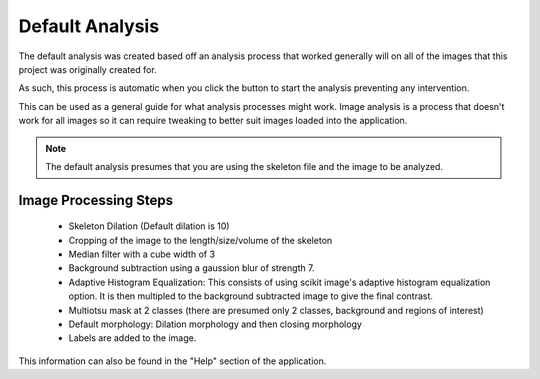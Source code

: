 Default Analysis
================

The default analysis was created based off an analysis process that worked generally
will on all of the images that this project was originally created for.

As such, this process is automatic when you click the button to start the analysis
preventing any intervention. 

This can be used as a general guide for what analysis processes might work. 
Image analysis is a process that doesn't work for all images so it can require tweaking
to better suit images loaded into the application. 

.. note:: 
    The default analysis presumes that you are using the skeleton file and the image to be analyzed. 

Image Processing Steps
----------------------
    - Skeleton Dilation (Default dilation is 10)
    - Cropping of the image to the length/size/volume of the skeleton
    - Median filter with a cube width of 3
    - Background subtraction using a gaussion blur of strength 7.
    - Adaptive Histogram Equalization: This consists of using scikit image's adaptive histogram equalization option. It is then multipled to the background subtracted image to give the final contrast.
    - Multiotsu mask at 2 classes (there are presumed only 2 classes, background and regions of interest)
    - Default morphology: Dilation morphology and then closing morphology
    - Labels are added to the image.

This information can also be found in the "Help" section of the application.

